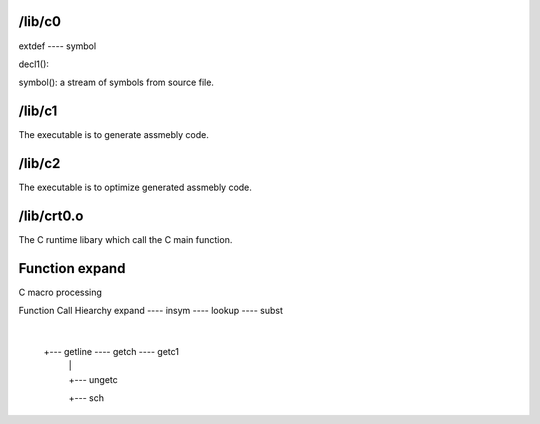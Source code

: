 /lib/c0
-------

extdef ---- symbol

decl1(): 

symbol(): a stream of symbols from source file.

/lib/c1
-------
The executable is to generate assmebly code.

/lib/c2
-------
The executable is to optimize generated assmebly code.

/lib/crt0.o
-----------
The  C runtime libary which call the C main function.

Function expand
---------------
C macro processing

Function Call Hiearchy
expand ---- insym ---- lookup ---- subst
       |
       +--- getline ---- getch ---- getc1
                    |          |
                    |          +--- ungetc
                    +--- sch
                    
